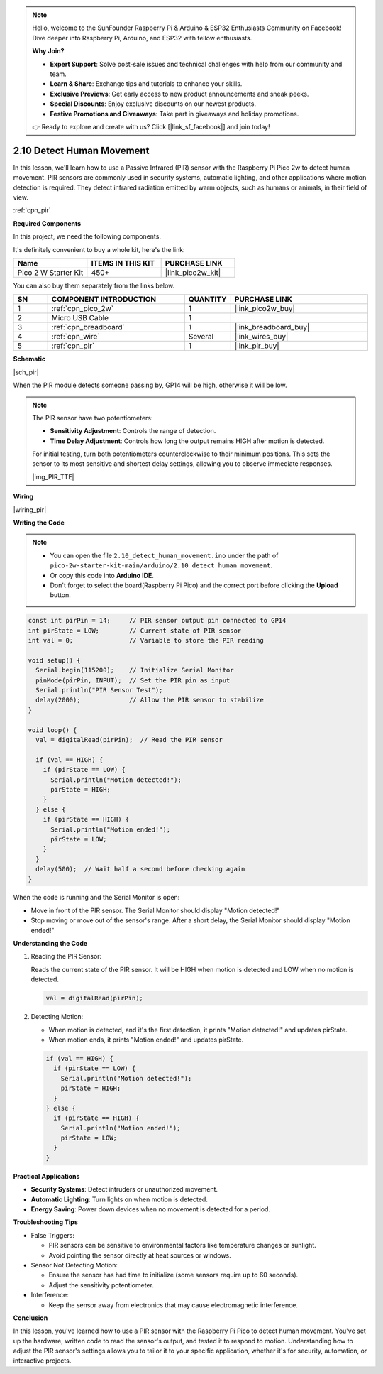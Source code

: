 .. note::

    Hello, welcome to the SunFounder Raspberry Pi & Arduino & ESP32 Enthusiasts Community on Facebook! Dive deeper into Raspberry Pi, Arduino, and ESP32 with fellow enthusiasts.

    **Why Join?**

    - **Expert Support**: Solve post-sale issues and technical challenges with help from our community and team.
    - **Learn & Share**: Exchange tips and tutorials to enhance your skills.
    - **Exclusive Previews**: Get early access to new product announcements and sneak peeks.
    - **Special Discounts**: Enjoy exclusive discounts on our newest products.
    - **Festive Promotions and Giveaways**: Take part in giveaways and holiday promotions.

    👉 Ready to explore and create with us? Click [|link_sf_facebook|] and join today!

.. _ar_pir:

2.10 Detect Human Movement
==========================

In this lesson, we'll learn how to use a Passive Infrared (PIR) sensor with the Raspberry Pi Pico 2w to detect human movement. PIR sensors are commonly used in security systems, automatic lighting, and other applications where motion detection is required. They detect infrared radiation emitted by warm objects, such as humans or animals, in their field of view.

:ref:`cpn_pir`

**Required Components**

In this project, we need the following components. 

It's definitely convenient to buy a whole kit, here's the link: 

.. list-table::
    :widths: 20 20 20
    :header-rows: 1

    *   - Name	
        - ITEMS IN THIS KIT
        - PURCHASE LINK
    *   - Pico 2 W Starter Kit	
        - 450+
        - |link_pico2w_kit|

You can also buy them separately from the links below.


.. list-table::
    :widths: 5 20 5 20
    :header-rows: 1

    *   - SN
        - COMPONENT INTRODUCTION	
        - QUANTITY
        - PURCHASE LINK

    *   - 1
        - :ref:`cpn_pico_2w`
        - 1
        - |link_pico2w_buy|
    *   - 2
        - Micro USB Cable
        - 1
        - 
    *   - 3
        - :ref:`cpn_breadboard`
        - 1
        - |link_breadboard_buy|
    *   - 4
        - :ref:`cpn_wire`
        - Several
        - |link_wires_buy|
    *   - 5
        - :ref:`cpn_pir`
        - 1
        - |link_pir_buy|


**Schematic**

|sch_pir|

When the PIR module detects someone passing by, GP14 will be high, otherwise it will be low.

.. note::

    The PIR sensor have two potentiometers:

    * **Sensitivity Adjustment**: Controls the range of detection.
    * **Time Delay Adjustment**: Controls how long the output remains HIGH after motion is detected.

    For initial testing, turn both potentiometers counterclockwise to their minimum positions. This sets the sensor to its most sensitive and shortest delay settings, allowing you to observe immediate responses.


    |img_PIR_TTE|

**Wiring**

|wiring_pir|

**Writing the Code**

.. note::

    * You can open the file ``2.10_detect_human_movement.ino`` under the path of ``pico-2w-starter-kit-main/arduino/2.10_detect_human_movement``. 
    * Or copy this code into **Arduino IDE**.
    * Don't forget to select the board(Raspberry Pi Pico) and the correct port before clicking the **Upload** button.



.. code-block:: python

   const int pirPin = 14;     // PIR sensor output pin connected to GP14
   int pirState = LOW;        // Current state of PIR sensor
   int val = 0;               // Variable to store the PIR reading

   void setup() {
     Serial.begin(115200);    // Initialize Serial Monitor
     pinMode(pirPin, INPUT);  // Set the PIR pin as input
     Serial.println("PIR Sensor Test");
     delay(2000);             // Allow the PIR sensor to stabilize
   }

   void loop() {
     val = digitalRead(pirPin);  // Read the PIR sensor

     if (val == HIGH) {
       if (pirState == LOW) {
         Serial.println("Motion detected!");
         pirState = HIGH;
       }
     } else {
       if (pirState == HIGH) {
         Serial.println("Motion ended!");
         pirState = LOW;
       }
     }
     delay(500);  // Wait half a second before checking again
   }

When the code is running and the Serial Monitor is open:

* Move in front of the PIR sensor. The Serial Monitor should display "Motion detected!"
* Stop moving or move out of the sensor's range. After a short delay, the Serial Monitor should display "Motion ended!"

**Understanding the Code**

#. Reading the PIR Sensor:

   Reads the current state of the PIR sensor. It will be HIGH when motion is detected and LOW when no motion is detected.

   .. code-block:: Arduino

      val = digitalRead(pirPin);

#. Detecting Motion:

   * When motion is detected, and it's the first detection, it prints "Motion detected!" and updates pirState.
   * When motion ends, it prints "Motion ended!" and updates pirState.
  
   .. code-block:: Arduino

      if (val == HIGH) {
        if (pirState == LOW) {
          Serial.println("Motion detected!");
          pirState = HIGH;
        }
      } else {
        if (pirState == HIGH) {
          Serial.println("Motion ended!");
          pirState = LOW;
        }
      }


**Practical Applications**

* **Security Systems**: Detect intruders or unauthorized movement.
* **Automatic Lighting**: Turn lights on when motion is detected.
* **Energy Saving**: Power down devices when no movement is detected for a period.

**Troubleshooting Tips**

* False Triggers:

  * PIR sensors can be sensitive to environmental factors like temperature changes or sunlight.
  * Avoid pointing the sensor directly at heat sources or windows.

* Sensor Not Detecting Motion:

  * Ensure the sensor has had time to initialize (some sensors require up to 60 seconds).
  * Adjust the sensitivity potentiometer.

* Interference: 

  * Keep the sensor away from electronics that may cause electromagnetic interference.

**Conclusion**

In this lesson, you've learned how to use a PIR sensor with the Raspberry Pi Pico to detect human movement. You've set up the hardware, written code to read the sensor's output, and tested it to respond to motion. Understanding how to adjust the PIR sensor's settings allows you to tailor it to your specific application, whether it's for security, automation, or interactive projects.

